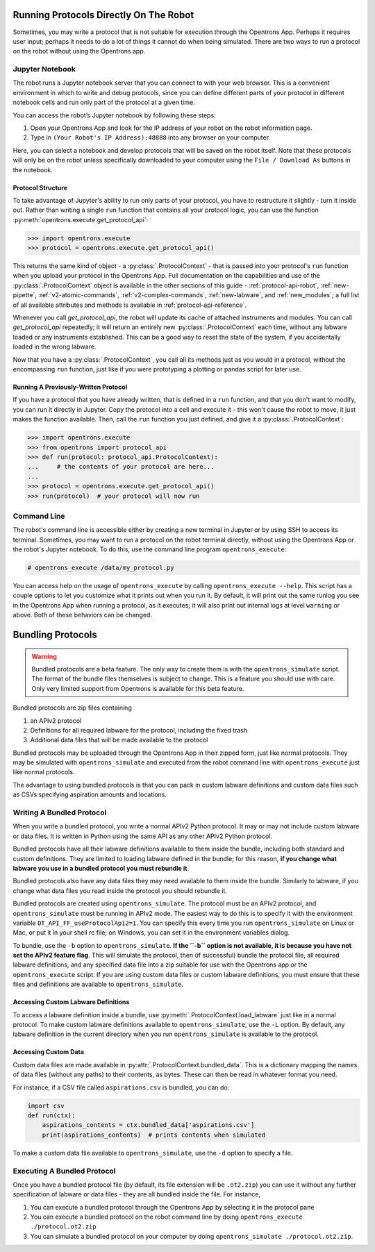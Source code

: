 Running Protocols Directly On The Robot
=======================================

Sometimes, you may write a protocol that is not suitable for execution through the Opentrons App. Perhaps it requires user input; perhaps it needs to do a lot of things it cannot do when being simulated. There are two ways to run a protocol on the robot without using the Opentrons app.

Jupyter Notebook
----------------

The robot runs a Jupyter notebook server that you can connect to with your web browser. This is a convenient environment in which to write and debug protocols, since you can define different parts of your protocol in different notebook cells and run only part of the protocol at a given time.

You can access the robot’s Jupyter notebook by following these steps:

1. Open your Opentrons App and look for the IP address of your robot on the robot information page.
2. Type in ``(Your Robot's IP Address):48888`` into any browser on your computer.

Here, you can select a notebook and develop protocols that will be saved on the robot itself. Note that these protocols will only be on the robot unless specifically downloaded to your computer using the ``File / Download As`` buttons in the notebook.

Protocol Structure
++++++++++++++++++

To take advantage of Jupyter's ability to run only parts of your protocol, you have to restructure it slightly - turn it inside out. Rather than writing a single ``run`` function that contains all your protocol logic, you can use the function :py:meth:`opentrons.execute.get_protocol_api`:

.. code-block:: python

   >>> import opentrons.execute
   >>> protocol = opentrons.execute.get_protocol_api()


This returns the same kind of object - a :py:class:`.ProtocolContext` - that is passed into your protocol's ``run`` function when you upload your protocol in the Opentrons App. Full documentation on the capabilities and use of the :py:class:`.ProtocolContext` object is available in the other sections of this guide - :ref:`protocol-api-robot`, :ref:`new-pipette`, :ref:`v2-atomic-commands`, :ref:`v2-complex-commands`, :ref:`new-labware`, and :ref:`new_modules`; a full list of all available attributes and methods is available in :ref:`protocol-api-reference`.

Whenever you call `get_protocol_api`, the robot will update its cache of attached instruments and modules. You can call `get_protocol_api` repeatedly; it will return an entirely new :py:class:`.ProtocolContext` each time, without any labware loaded or any instruments established. This can be a good way to reset the state of the system, if you accidentally loaded in the wrong labware.

Now that you have a :py:class:`.ProtocolContext`, you call all its methods just as you would in a protocol, without the encompassing ``run`` function, just like if you were prototyping a plotting or pandas script for later use.

Running A Previously-Written Protocol
+++++++++++++++++++++++++++++++++++++

If you have a protocol that you have already written, that is defined in a ``run`` function, and that you don't want to modify, you can run it directly in Jupyter. Copy the protocol into a cell and execute it - this won't cause the robot to move, it just makes the function available. Then, call the ``run`` function you just defined, and give it a :py:class:`.ProtocolContext`:

.. code-block:: python

   >>> import opentrons.execute
   >>> from opentrons import protocol_api
   >>> def run(protocol: protocol_api.ProtocolContext):
   ...     # the contents of your protocol are here...
   ...
   >>> protocol = opentrons.execute.get_protocol_api()
   >>> run(protocol)  # your protocol will now run



Command Line
------------

The robot's command line is accessible either by creating a new terminal in Jupyter or by using SSH to access its terminal. Sometimes, you may want to run a protocol on the robot terminal directly, without using the Opentrons App or the robot's Jupyter notebook. To do this, use the command line program ``opentrons_execute``:

.. code-block:: shell

   # opentrons_execute /data/my_protocol.py


You can access help on the usage of ``opentrons_execute`` by calling ``opentrons_execute --help``. This script has a couple options to let you customize what it prints out when you run it. By default, it will print out the same runlog you see in the Opentrons App when running a protocol, as it executes; it will also print out internal logs at level ``warning`` or above. Both of these behaviors can be changed.


Bundling Protocols
==================

.. warning::

    Bundled protocols are a beta feature. The only way to create them is with the ``opentrons_simulate`` script. The format of the bundle files themselves is subject to change. This is a feature you should use with care. Only very limited support from Opentrons is available for this beta feature.


Bundled protocols are zip files containing

1. an APIv2 protocol
2. Definitions for all required labware for the protocol, including the fixed trash
3. Additional data files that will be made available to the protocol

Bundled protocols may be uploaded through the Opentrons App in their zipped form, just like normal protocols. They may be simulated with ``opentrons_simulate`` and executed from the robot command line with ``opentrons_execute`` just like normal protocols.

The advantage to using bundled protocols is that you can pack in custom labware definitions and custom data files such as CSVs specifying aspiration amounts and locations.


Writing A Bundled Protocol
--------------------------

When you write a bundled protocol, you write a normal APIv2 Python protocol. It may or may not include custom labware or data files. It is written in Python using the same API as any other APIv2 Python protocol.

Bundled protocols have all their labware definitions available to them inside the bundle, including both standard and custom definitions. They are limited to loading labware defined in the bundle; for this reason, **if you change what labware you use in a bundled protocol you must rebundle it**.

Bundled protocols also have any data files they may need available to them inside the bundle. Similarly to labware, if you change what data files you read inside the protocol you should rebundle it.

Bundled protocols are created using ``opentrons_simulate``. The protocol must be an APIv2 protocol, and ``opentrons_simulate`` must be running in APIv2 mode. The easiest way to do this is to specify it with the environment variable ``OT_API_FF_useProtocolApi2=1``. You can specify this every time you run ``opentrons_simulate`` on Linux or Mac, or put it in your shell rc file; on Windows, you can set it in the environment variables dialog.

To bundle, use the ``-b`` option to ``opentrons_simulate``. **If the ``-b`` option is not available, it is because you have not set the APIv2 feature flag**. This will simulate the protocol, then (if successful) bundle the protocol file, all required labware definitions, and any specified data file into a zip suitable for use with the Opentrons app or the ``opentrons_execute`` script. If you are using custom data files or custom labware definitions, you must ensure that these files and definitions are available to ``opentrons_simulate``.


Accessing Custom Labware Definitions
++++++++++++++++++++++++++++++++++++

To access a labware definition inside a bundle, use :py:meth:`.ProtocolContext.load_labware` just like in a normal protocol. To make custom labware definitions available to ``opentrons_simulate``, use the ``-L`` option. By default, any labware definition in the current directory when you run ``opentrons_simulate`` is available to the protocol.


Accessing Custom Data
+++++++++++++++++++++

Custom data files are made available in :py:attr:`.ProtocolContext.bundled_data`. This is a dictionary mapping the names of data files (without any paths) to their contents, as bytes. These can then be read in whatever format you need.

For instance, if a CSV file called ``aspirations.csv`` is bundled, you can do:

.. code-block::

    import csv
    def run(ctx):
        aspirations_contents = ctx.bundled_data['aspirations.csv']
        print(aspirations_contents)  # prints contents when simulated


To make a custom data file available to ``opentrons_simulate``, use the ``-d`` option to specify a file.


Executing A Bundled Protocol
----------------------------

Once you have a bundled protocol file (by default, its file extension will be ``.ot2.zip``) you can use it without any further specification of labware or data files - they are all bundled inside the file. For instance,

1. You can execute a bundled protocol through the Opentrons App by selecting it in the protocol pane
2. You can execute a bundled protocol on the robot command line by doing ``opentrons_execute ./protocol.ot2.zip``
3. You can simulate a bundled protocol on your computer by doing ``opentrons_simulate ./protocol.ot2.zip``.
